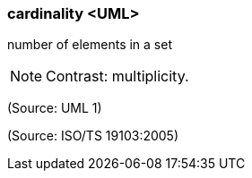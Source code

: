 === cardinality <UML>

number of elements in a set

NOTE: Contrast: multiplicity.

(Source: UML 1)

(Source: ISO/TS 19103:2005)

